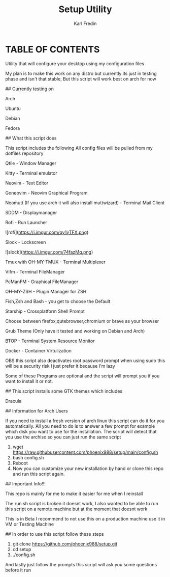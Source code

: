 #+title: Setup Utility
#+author: Karl Fredin
#+DESCRIPTION: Utility to configure a new desktop with all my config files

* TABLE OF CONTENTS

# Setup - Utility that will configure my desktop

Utility that will configure your desktop using my configuration files

My plan is to make this work on any distro but currently its just in testing phase and isn't that stable, But this script will work best on arch for now

# OBS This project is work in progress use on your own risk (I recommendnd to not use it at all not working right now!!!)
## Currently testing on

Arch

Ubuntu

Debian

Fedora

## What this script does

This script includes the following
All config files will be pulled from my dotfiles repository

Qtile - Window Manager

Kitty - Terminal emulator

Neovim - Text Editor

Goneovim - Neovim Graphical Program

Neomutt (If you use arch it will also install muttwizard) - Terminal Mail Client

SDDM - Displaymanager

Rofi - Run Launcher

![rofi](https://i.imgur.com/qy1yTFX.png)

Slock - Lockscreen

![slock](https://i.imgur.com/74fazMq.png)

Tmux with OH-MY-TMUX - Terminal Multiplexer

Vifm - Terminal FileManager

PcManFM - Graphical FileManager

OH-MY-ZSH - Plugin Manager for ZSH

Fish,Zsh and Bash - you get to choose the Default

Starship - Crossplatform Shell Prompt

Choose between firefox,qutebrowser,chromium or brave as your browser

Grub Theme (Only have it tested and working on Debian and Arch)

BTOP - Terminal System Resource Monitor

Docker - Container Virtulization

OBS this script also deactivates root password prompt when using sudo this will be a security risk I just prefer it because I'm lazy

Some of these Programs are optional and the script will prompt you if you want to install it or not.

## This script installs some GTK themes which includes

Dracula

## Information for Arch Users

If you need to install a fresh version of arch linux this script can do it for you automatically.
All you need to do is to answer a few prompt for example which disk you want to use for the installation.
The script will detect that you use the archiso so you can just run the same script

1. wget https://raw.githubusercontent.com/phoenix988/setup/main/config.sh
2. bash config.sh
3. Reboot
4. Now you can customize your new installation by hand or clone this repo and run this script again.

## Important Info!!!

This repo is mainly for me to make it easier for me when I reinstall

The run.sh script is broken it doesnt work, I also wanted to be able to run this script on a remote machine but at the moment that doesnt work

This is in Beta I recommend to not use this on a production machine use it in  VM or Testing Machine

## In order to use this script follow these steps

1. git clone https://github.com/phoenix988/setup.git
2. cd setup
3. ./config.sh


And lastly just follow the prompts this script will ask you some questions before it run
